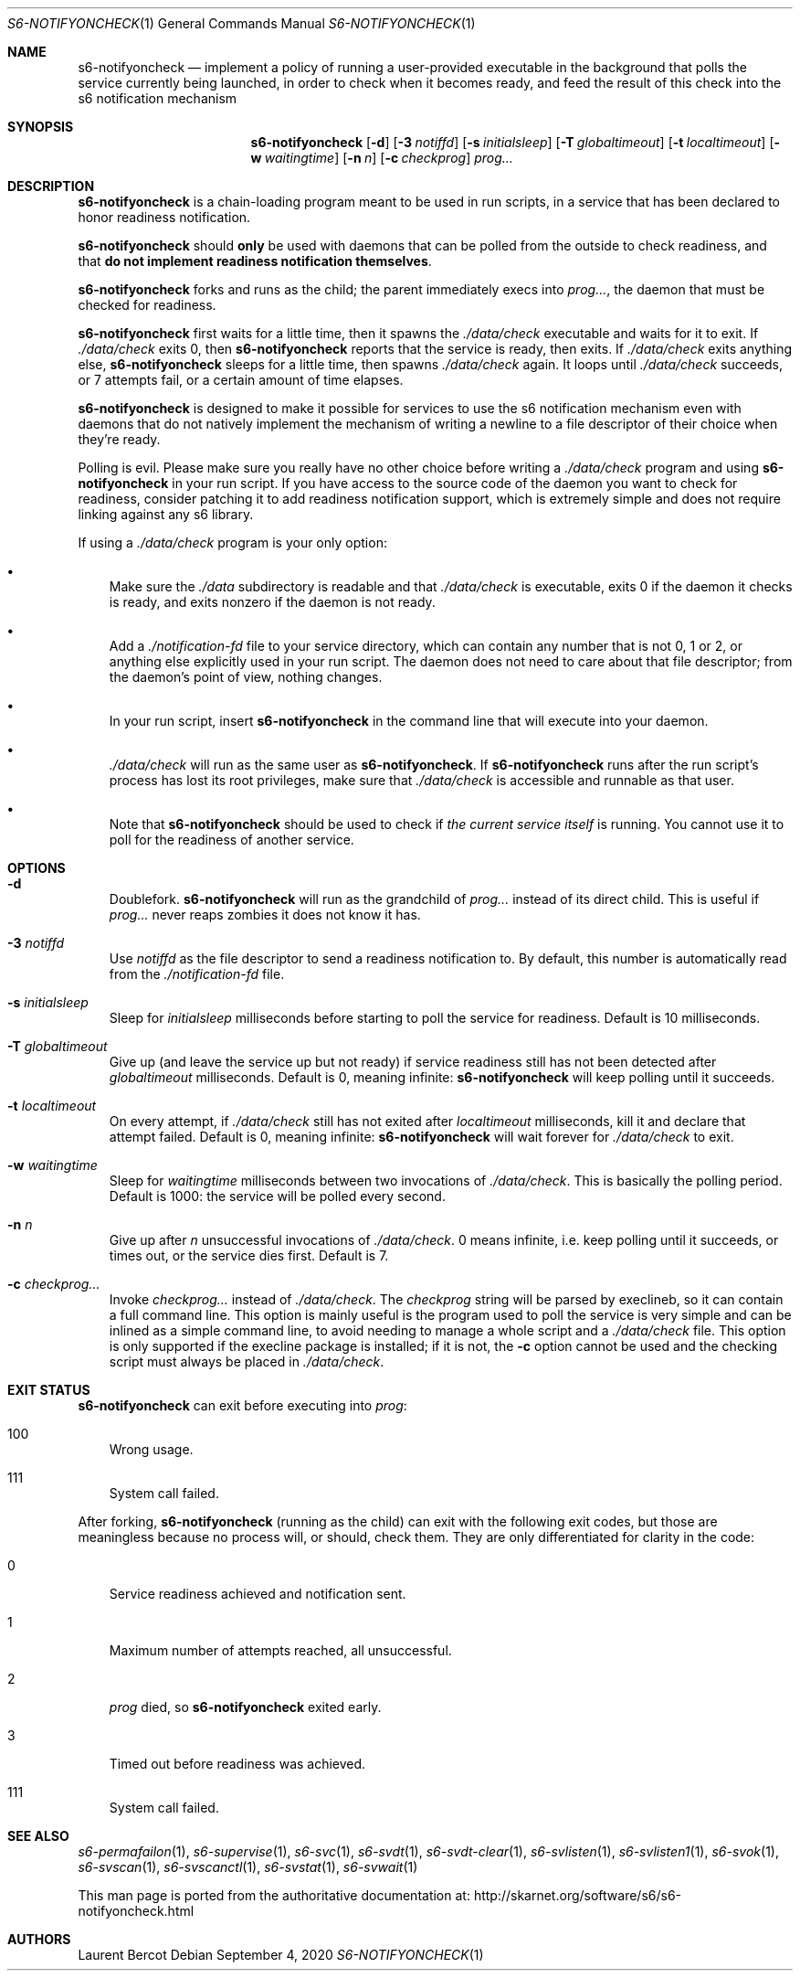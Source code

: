 .Dd September 4, 2020
.Dt S6-NOTIFYONCHECK 1
.Os
.Sh NAME
.Nm s6-notifyoncheck
.Nd implement a policy of running a user-provided executable in the background that polls the service currently being launched, in order to check when it becomes ready, and feed the result of this check into the s6 notification mechanism
.Sh SYNOPSIS
.Nm
.Op Fl d
.Op Fl 3 Ar notiffd
.Op Fl s Ar initialsleep
.Op Fl T Ar globaltimeout
.Op Fl t Ar localtimeout
.Op Fl w Ar waitingtime
.Op Fl n Ar n
.Op Fl c Ar checkprog
.Ar prog...
.Sh DESCRIPTION
.Nm
is a chain-loading program meant to be used in run scripts, in a
service that has been declared to honor readiness notification.
.Pp
.Nm
should
.Sy only
be used with daemons that can be polled from the outside to check
readiness, and that
.Sy do not implement readiness notification themselves .
.Pp
.Nm
forks and runs as the child; the parent immediately execs into
.Ar prog... ,
the daemon that must be checked for readiness.
.Pp
.Nm
first waits for a little time, then it spawns the
.Pa ./data/check
executable and waits for it to exit.
If
.Pa ./data/check
exits 0, then
.Nm
reports that the service is ready, then exits.
If
.Pa ./data/check
exits anything else,
.Nm
sleeps for a little time, then spawns
.Pa ./data/check
again.
It loops until
.Pa ./data/check
succeeds, or 7 attempts fail, or a certain amount of time elapses.
.Pp
.Nm
is designed to make it possible for services to use the s6
notification mechanism even with daemons that do not natively
implement the mechanism of writing a newline to a file descriptor of
their choice when they're ready.
.Pp
Polling is evil.
Please make sure you really have no other choice before writing a
.Pa ./data/check
program and using
.Nm
in your run script.
If you have access to the source code of the daemon you want to check
for readiness, consider patching it to add readiness notification
support, which is extremely simple and does not require linking
against any s6 library.
.Pp
If using a
.Pa ./data/check
program is your only option:
.Bl -bullet -width x
.It
Make sure the
.Pa ./data
subdirectory is readable and that
.Pa ./data/check
is executable, exits 0 if the daemon it checks is ready, and exits
nonzero if the daemon is not ready.
.It
Add a
.Pa ./notification-fd
file to your service directory, which can contain any number that is
not 0, 1 or 2, or anything else explicitly used in your run
script.
The daemon does not need to care about that file descriptor; from the
daemon's point of view, nothing changes.
.It
In your run script, insert
.Nm
in the command line that will execute into your daemon.
.It
.Pa ./data/check
will run as the same user as
.Nm .
If
.Nm
runs after the run script's process has lost its root privileges, make
sure that
.Pa ./data/check
is accessible and runnable as that user.
.It
Note that
.Nm
should be used to check if
.Em the current service itself
is running.
You cannot use it to poll for the readiness of another service.
.El
.Sh OPTIONS
.Bl -tag -width x
.It Fl d
Doublefork.
.Nm
will run as the grandchild of
.Ar prog...
instead of its direct child.
This is useful if
.Ar prog...
never reaps zombies it does not know it has.
.It Fl 3 Ar notiffd
Use
.Ar notiffd
as the file descriptor to send a readiness notification to.
By default, this number is automatically read from the
.Pa ./notification-fd
file.
.It Fl s Ar initialsleep
Sleep for
.Ar initialsleep
milliseconds before starting to poll the service for readiness.
Default is 10 milliseconds.
.It Fl T Ar globaltimeout
Give up (and leave the service up but not ready) if service readiness
still has not been detected after
.Ar globaltimeout
milliseconds.
Default is 0, meaning infinite:
.Nm
will keep polling until it succeeds.
.It Fl t Ar localtimeout
On every attempt, if
.Pa ./data/check
still has not exited after
.Ar localtimeout
milliseconds, kill it and declare that attempt failed.
Default is 0, meaning infinite:
.Nm
will wait forever for
.Pa ./data/check
to exit.
.It Fl w Ar waitingtime
Sleep for
.Ar waitingtime
milliseconds between two invocations of
.Pa ./data/check .
This is basically the polling period.
Default is 1000: the service will be polled every second.
.It Fl n Ar n
Give up after
.Ar n
unsuccessful invocations of
.Pa ./data/check .
0 means infinite, i.e. keep polling until it succeeds, or times out,
or the service dies first.
Default is 7.
.It Fl c Ar checkprog...
Invoke
.Ar checkprog...
instead of
.Pa ./data/check .
The
.Ar checkprog
string will be parsed by execlineb, so it can contain a full command
line.
This option is mainly useful is the program used to poll the service
is very simple and can be inlined as a simple command line, to avoid
needing to manage a whole script and a
.Pa ./data/check
file.
This option is only supported if the execline package is installed; if
it is not, the
.Fl c
option cannot be used and the checking script must always be placed in
.Pa ./data/check .
.El
.Sh EXIT STATUS
.Nm
can exit before executing into
.Ar prog :
.Bl -tag -width x
.It 100
Wrong usage.
.It 111
System call failed.
.El
.Pp
After forking,
.Nm
(running as the child) can exit with the following exit codes, but
those are meaningless because no process will, or should, check
them.
They are only differentiated for clarity in the code:
.Bl -tag -width x
.It 0
Service readiness achieved and notification sent.
.It 1
Maximum number of attempts reached, all unsuccessful.
.It 2
.Ar prog
died, so
.Nm
exited early.
.It 3
Timed out before readiness was achieved.
.It 111
System call failed.
.El
.Sh SEE ALSO
.Xr s6-permafailon 1 ,
.Xr s6-supervise 1 ,
.Xr s6-svc 1 ,
.Xr s6-svdt 1 ,
.Xr s6-svdt-clear 1 ,
.Xr s6-svlisten 1 ,
.Xr s6-svlisten1 1 ,
.Xr s6-svok 1 ,
.Xr s6-svscan 1 ,
.Xr s6-svscanctl 1 ,
.Xr s6-svstat 1 ,
.Xr s6-svwait 1
.Pp
This man page is ported from the authoritative documentation at:
.Lk http://skarnet.org/software/s6/s6-notifyoncheck.html
.Sh AUTHORS
.An Laurent Bercot
